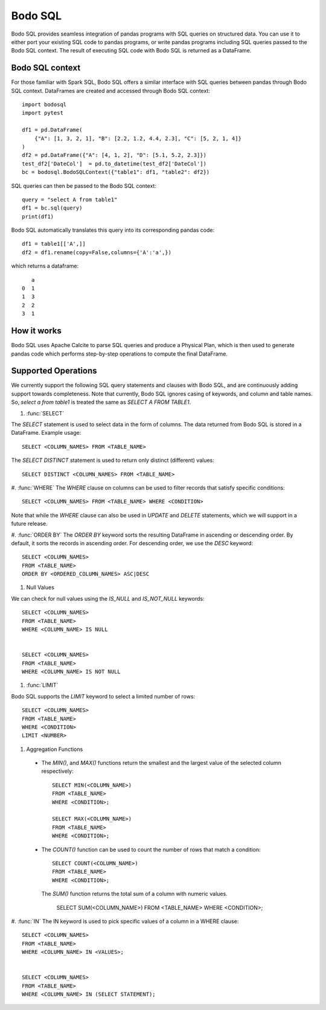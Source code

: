 .. _bodosql:

Bodo SQL
========

Bodo SQL provides seamless integration of pandas programs with SQL queries on structured data. You can use it to either
port your existing SQL code to pandas programs, or write pandas programs including SQL queries passed to the Bodo SQL context.
The result of executing SQL code with Bodo SQL is returned as a DataFrame.


Bodo SQL context
----------------

For those familiar with Spark SQL, Bodo SQL offers a similar interface with SQL queries between pandas through Bodo SQL context.
DataFrames are created and accessed through Bodo SQL context::

    import bodosql
    import pytest

    df1 = pd.DataFrame(
        {"A": [1, 3, 2, 1], "B": [2.2, 1.2, 4.4, 2.3], "C": [5, 2, 1, 4]}
    )
    df2 = pd.DataFrame({"A": [4, 1, 2], "D": [5.1, 5.2, 2.3]})
    test_df2['DateCol']  = pd.to_datetime(test_df2['DateCol'])
    bc = bodosql.BodoSQLContext({"table1": df1, "table2": df2})

SQL queries can then be passed to the Bodo SQL context::

    query = "select A from table1"
    df1 = bc.sql(query)
    print(df1)

Bodo SQL automatically translates this query into its corresponding pandas code::

  df1 = table1[['A',]]
  df2 = df1.rename(copy=False,columns={'A':'a',})

which returns a dataframe::

       a
    0  1
    1  3
    2  2
    3  1


How it works
------------

Bodo SQL uses Apache Calcite to parse SQL queries and produce a Physical Plan, which is then used to generate pandas code which
performs step-by-step operations to compute the final DataFrame.

Supported Operations
--------------------
We currently support the following SQL query statements and clauses with Bodo SQL, and are continuously adding support towards completeness. Note that
currently, Bodo SQL ignores casing of keywords, and column and table names. So, `select a from table1` is treated the same as `SELECT A FROM TABLE1`.

#. :func:`SELECT`

The `SELECT` statement is used to select data in the form of columns. The data returned from Bodo SQL is stored in a DataFrame. Example usage::

    SELECT <COLUMN_NAMES> FROM <TABLE_NAME>

The `SELECT DISTINCT` statement is used to return only distinct (different) values::

    SELECT DISTINCT <COLUMN_NAMES> FROM <TABLE_NAME>

#. :func:`WHERE`
The `WHERE` clause on columns can be used to filter records that satisfy specific conditions::

    SELECT <COLUMN_NAMES> FROM <TABLE_NAME> WHERE <CONDITION>

Note that while the `WHERE` clause can also be used in `UPDATE` and `DELETE` statements, which we will support in a future release.

#. :func:`ORDER BY`
The `ORDER BY` keyword sorts the resulting DataFrame in ascending or descending order. By default, it sorts the records in ascending order.
For descending order, we use the `DESC` keyword::

    SELECT <COLUMN_NAMES>
    FROM <TABLE_NAME>
    ORDER BY <ORDERED_COLUMN_NAMES> ASC|DESC

#. Null Values

We can check for null values using the `IS_NULL` and `IS_NOT_NULL` keywords::

    SELECT <COLUMN_NAMES>
    FROM <TABLE_NAME>
    WHERE <COLUMN_NAME> IS NULL


    SELECT <COLUMN_NAMES>
    FROM <TABLE_NAME>
    WHERE <COLUMN_NAME> IS NOT NULL

#. :func:`LIMIT`

Bodo SQL supports the `LIMIT` keyword to select a limited number of rows::

    SELECT <COLUMN_NAMES>
    FROM <TABLE_NAME>
    WHERE <CONDITION>
    LIMIT <NUMBER>

#. Aggregation Functions

  - The `MIN()`, and `MAX()` functions return the smallest and the largest value of the selected column respectively::

        SELECT MIN(<COLUMN_NAME>)
        FROM <TABLE_NAME>
        WHERE <CONDITION>;

        SELECT MAX(<COLUMN_NAME>)
        FROM <TABLE_NAME>
        WHERE <CONDITION>;

  - The `COUNT()` function can be used to count the number of rows that match a condition::

        SELECT COUNT(<COLUMN_NAME>)
        FROM <TABLE_NAME>
        WHERE <CONDITION>;

    The `SUM()` function returns the total sum of a column with numeric values.

        SELECT SUM(<COLUMN_NAME>)
        FROM <TABLE_NAME>
        WHERE <CONDITION>;

#. :func:`IN`
The IN keyword is used to pick specific values of a column in a WHERE clause::

    SELECT <COLUMN_NAMES>
    FROM <TABLE_NAME>
    WHERE <COLUMN_NAME> IN <VALUES>;


    SELECT <COLUMN_NAMES>
    FROM <TABLE_NAME>
    WHERE <COLUMN_NAME> IN (SELECT STATEMENT);
